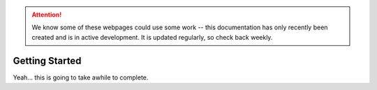 .. attention::
   
   We know some of these webpages could use some work -- this documentation has only recently been created and is in active development. It is updated regularly, so check back weekly.

***************
Getting Started
***************

Yeah... this is going to take awhile to complete.
